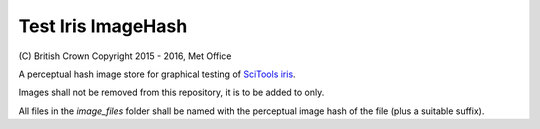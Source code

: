 Test Iris ImageHash
===================

\(C) British Crown Copyright 2015 - 2016, Met Office

A perceptual hash image store for graphical testing of `SciTools iris <https://github.com/SciTools/iris>`_.

Images shall not be removed from this repository, it is to be added to only.

All files in the `image_files` folder shall be named with the perceptual image hash of the file (plus a suitable suffix).
